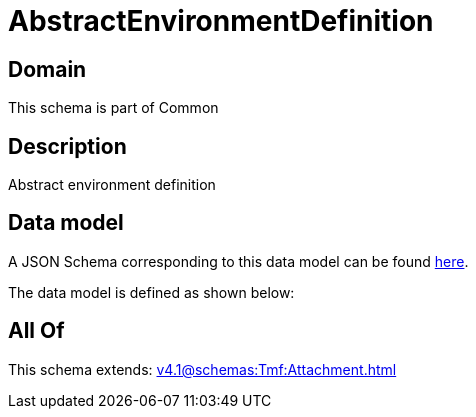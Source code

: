 = AbstractEnvironmentDefinition

[#domain]
== Domain

This schema is part of Common

[#description]
== Description

Abstract environment definition


[#data_model]
== Data model

A JSON Schema corresponding to this data model can be found https://tmforum.org[here].

The data model is defined as shown below:


[#all_of]
== All Of

This schema extends: xref:v4.1@schemas:Tmf:Attachment.adoc[]
